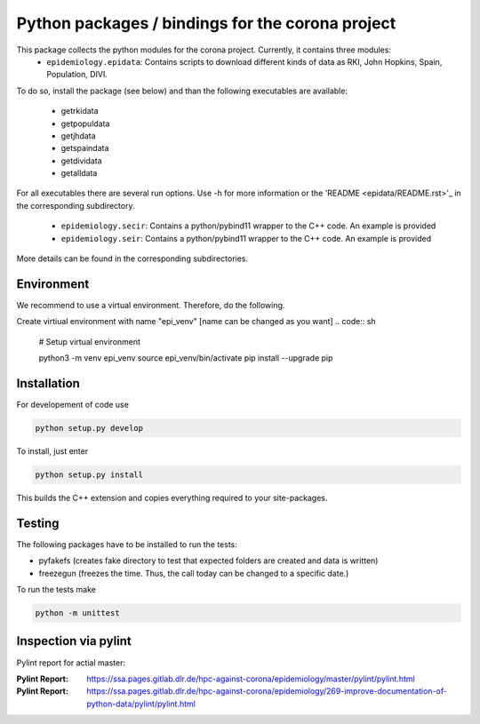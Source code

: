 Python packages / bindings for the corona project
=================================================

This package collects the python modules for the corona project. Currently, it contains three modules:
 - ``epidemiology.epidata``: Contains scripts to download different kinds of data as RKI, John Hopkins, Spain, Population, DIVI.
To do so, install the package (see below) and than the following executables are available:
     
      - getrkidata
      - getpopuldata
      - getjhdata
      - getspaindata
      - getdividata
      - getalldata

For all executables there are several run options.
Use -h for more information or the 'README <epidata/README.rst>'_ in the corresponding subdirectory.

 - ``epidemiology.secir``: Contains a python/pybind11 wrapper to the C++ code. An example is provided

 - ``epidemiology.seir``: Contains a python/pybind11 wrapper to the C++ code. An example is provided

More details can be found in the corresponding subdirectories.

Environment
-----------

We recommend to use a virtual environment.
Therefore, do the following.

Create virtiual environment with name "epi_venv" [name can be changed as you want]
.. code:: sh
   # Setup virtual environment

   python3 -m venv epi_venv
   source epi_venv/bin/activate
   pip install --upgrade pip


Installation
------------

For developement of code use

.. code:: sh

    python setup.py develop


To install, just enter

.. code:: sh

    python setup.py install

This builds the C++ extension and copies everything required to your site-packages.


Testing
-------

The following packages have to be installed to run the tests:

- pyfakefs (creates fake directory to test that expected folders are created and data is written)
- freezegun (freezes the time. Thus, the call today can be changed to a specific date.)

To run the tests make 

.. code:: sh

    python -m unittest


Inspection via pylint
---------------------
Pylint report for actial master:


:Pylint Report: https://ssa.pages.gitlab.dlr.de/hpc-against-corona/epidemiology/master/pylint/pylint.html
:Pylint Report: https://ssa.pages.gitlab.dlr.de/hpc-against-corona/epidemiology/269-improve-documentation-of-python-data/pylint/pylint.html



